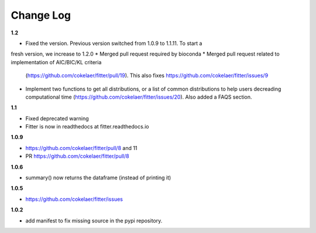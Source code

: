 Change Log
##########


**1.2**

* Fixed the version. Previous version switched from 1.0.9 to 1.1.11. To start a
fresh version, we increase to 1.2.0
* Merged pull request required by bioconda
* Merged pull request related to implementation of AIC/BIC/KL criteria
  (https://github.com/cokelaer/fitter/pull/19). 
  This also fixes https://github.com/cokelaer/fitter/issues/9
* Implement two functions to get all distributions, or a list of common
  distributions to help users decreading computational time 
  (https://github.com/cokelaer/fitter/issues/20). Also added a FAQS section.

**1.1**

* Fixed deprecated warning
* Fitter is now in readthedocs at fitter.readthedocs.io

**1.0.9**

* https://github.com/cokelaer/fitter/pull/8 and 11
* PR https://github.com/cokelaer/fitter/pull/8

**1.0.6**


* summary() now returns the dataframe (instead of printing it)

**1.0.5**

* https://github.com/cokelaer/fitter/issues

**1.0.2**


* add manifest to fix missing source in the pypi repository.
